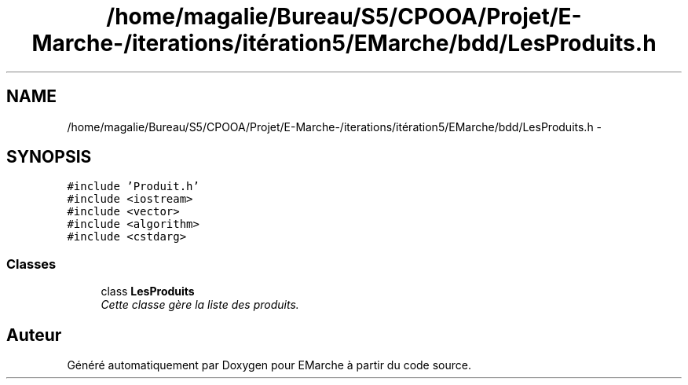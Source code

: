 .TH "/home/magalie/Bureau/S5/CPOOA/Projet/E-Marche-/iterations/itération5/EMarche/bdd/LesProduits.h" 3 "Vendredi 18 Décembre 2015" "Version 5" "EMarche" \" -*- nroff -*-
.ad l
.nh
.SH NAME
/home/magalie/Bureau/S5/CPOOA/Projet/E-Marche-/iterations/itération5/EMarche/bdd/LesProduits.h \- 
.SH SYNOPSIS
.br
.PP
\fC#include 'Produit\&.h'\fP
.br
\fC#include <iostream>\fP
.br
\fC#include <vector>\fP
.br
\fC#include <algorithm>\fP
.br
\fC#include <cstdarg>\fP
.br

.SS "Classes"

.in +1c
.ti -1c
.RI "class \fBLesProduits\fP"
.br
.RI "\fICette classe gère la liste des produits\&. \fP"
.in -1c
.SH "Auteur"
.PP 
Généré automatiquement par Doxygen pour EMarche à partir du code source\&.
